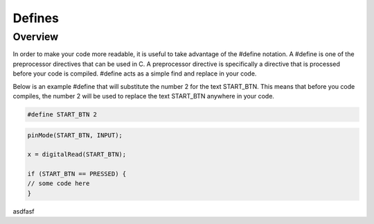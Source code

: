 Defines
=========

Overview
--------

In order to make your code more readable, it is useful to take advantage of the #define notation. A #define is one of the preprocessor directives that can be used in C. A preprocessor directive is specifically a directive that is processed before your code is compiled. #define acts as a simple find and replace in your code.

Below is an example #define that will substitute the number 2 for the text START_BTN. This means that before you code compiles, the number 2 will be used to replace the text START_BTN anywhere in your code.

.. code:: C

   #define START_BTN 2
   
 
.. code:: C

   pinMode(START_BTN, INPUT);

   x = digitalRead(START_BTN);

   if (START_BTN == PRESSED) {
   // some code here
   }



asdfasf
